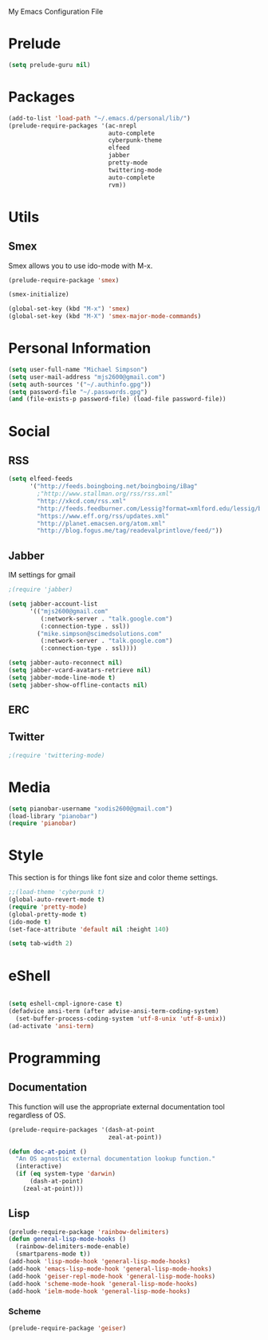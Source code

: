 My Emacs Configuration File

* Prelude
   #+begin_src emacs-lisp
     (setq prelude-guru nil)
   #+end_src

* Packages
   #+begin_src emacs-lisp
     (add-to-list 'load-path "~/.emacs.d/personal/lib/")
     (prelude-require-packages '(ac-nrepl
                                 auto-complete
                                 cyberpunk-theme
                                 elfeed
                                 jabber
                                 pretty-mode
                                 twittering-mode
                                 auto-complete
                                 rvm))
   #+end_src

* Utils

** Smex

   Smex allows you to use ido-mode with M-x.

   #+begin_src emacs-lisp
     (prelude-require-package 'smex)

     (smex-initialize)

     (global-set-key (kbd "M-x") 'smex)
     (global-set-key (kbd "M-X") 'smex-major-mode-commands)
   #+end_src

* Personal Information

  #+begin_src emacs-lisp
    (setq user-full-name "Michael Simpson")
    (setq user-mail-address "mjs2600@gmail.com")
    (setq auth-sources '("~/.authinfo.gpg"))
    (setq password-file "~/.passwords.gpg")
    (and (file-exists-p password-file) (load-file password-file))
  #+end_src

* Social
** RSS
   #+begin_src emacs-lisp
     (setq elfeed-feeds
           '("http://feeds.boingboing.net/boingboing/iBag"
             ;"http://www.stallman.org/rss/rss.xml"
             "http://xkcd.com/rss.xml"
             "http://feeds.feedburner.com/Lessig?format=xmlford.edu/lessig/blog/index.rdf"
             "https://www.eff.org/rss/updates.xml"
             "http://planet.emacsen.org/atom.xml"
             "http://blog.fogus.me/tag/readevalprintlove/feed/"))
   #+end_src

** Jabber
   IM settings for gmail
   #+begin_src emacs-lisp
     ;(require 'jabber)

     (setq jabber-account-list
           '(("mjs2600@gmail.com"
              (:network-server . "talk.google.com")
              (:connection-type . ssl))
             ("mike.simpson@scimedsolutions.com"
              (:network-server . "talk.google.com")
              (:connection-type . ssl))))

     (setq jabber-auto-reconnect nil)
     (setq jabber-vcard-avatars-retrieve nil)
     (setq jabber-mode-line-mode t)
     (setq jabber-show-offline-contacts nil)
   #+end_src

** ERC

** Twitter
   #+begin_src emacs-lisp
     ;(require 'twittering-mode)
   #+end_src

* Media
  #+begin_src emacs-lisp
    (setq pianobar-username "xodis2600@gmail.com")
    (load-library "pianobar")
    (require 'pianobar)
  #+end_src

* Style
  This section is for things like font size and color theme settings.
  #+begin_src emacs-lisp
    ;;(load-theme 'cyberpunk t)
    (global-auto-revert-mode t)
    (require 'pretty-mode)
    (global-pretty-mode t)
    (ido-mode t)
    (set-face-attribute 'default nil :height 140)

    (setq tab-width 2)
  #+end_src
* eShell
  #+begin_src emacs-lisp

    (setq eshell-cmpl-ignore-case t)
    (defadvice ansi-term (after advise-ansi-term-coding-system)
      (set-buffer-process-coding-system 'utf-8-unix 'utf-8-unix))
    (ad-activate 'ansi-term)

  #+end_src
* Programming
** Documentation

   This function will use the appropriate external documentation tool
   regardless of OS.

   #+begin_src emacs-lisp
     (prelude-require-packages '(dash-at-point
                                 zeal-at-point))

     (defun doc-at-point ()
       "An OS agnostic external documentation lookup function."
       (interactive)
       (if (eq system-type 'darwin)
           (dash-at-point)
         (zeal-at-point)))
   #+end_src
** Lisp
  #+begin_src emacs-lisp
    (prelude-require-package 'rainbow-delimiters)
    (defun general-lisp-mode-hooks ()
      (rainbow-delimiters-mode-enable)
      (smartparens-mode t))
    (add-hook 'lisp-mode-hook 'general-lisp-mode-hooks)
    (add-hook 'emacs-lisp-mode-hook 'general-lisp-mode-hooks)
    (add-hook 'geiser-repl-mode-hook 'general-lisp-mode-hooks)
    (add-hook 'scheme-mode-hook 'general-lisp-mode-hooks)
    (add-hook 'ielm-mode-hook 'general-lisp-mode-hooks)

  #+end_src

*** Scheme
  #+begin_src emacs-lisp
    (prelude-require-package 'geiser)
  #+end_src

